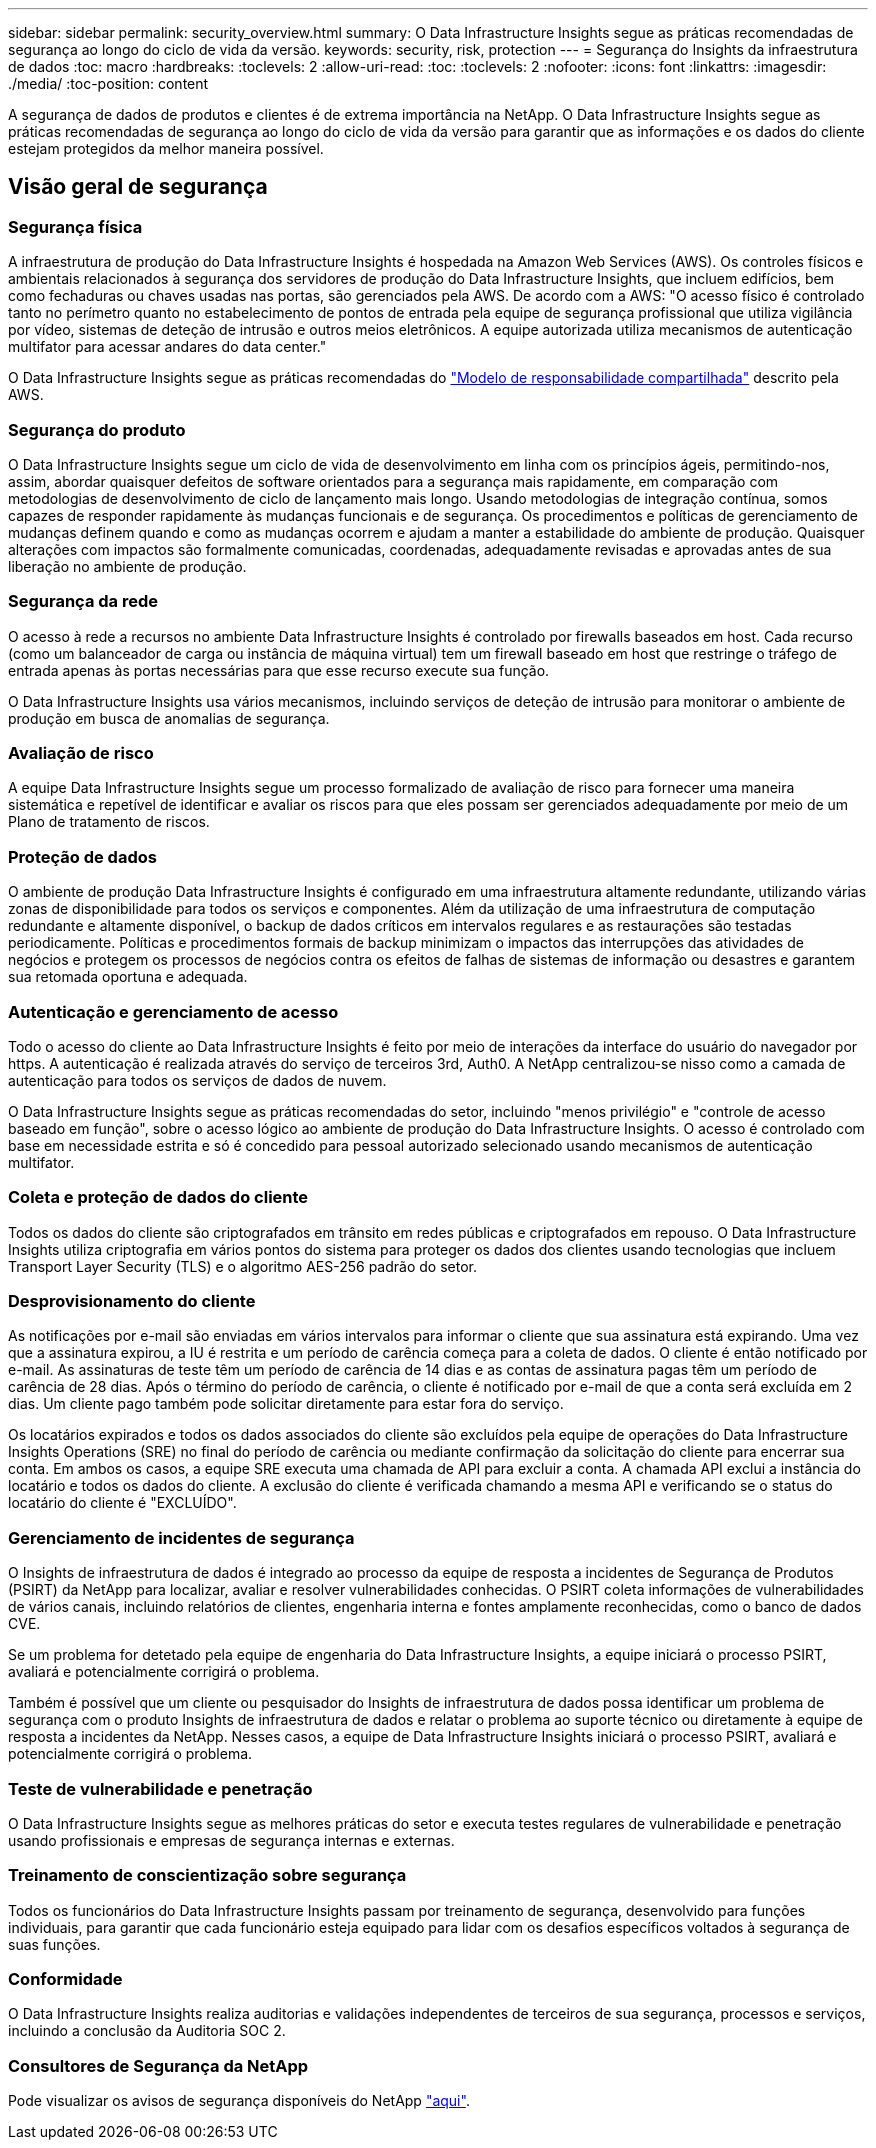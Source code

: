 ---
sidebar: sidebar 
permalink: security_overview.html 
summary: O Data Infrastructure Insights segue as práticas recomendadas de segurança ao longo do ciclo de vida da versão. 
keywords: security, risk, protection 
---
= Segurança do Insights da infraestrutura de dados
:toc: macro
:hardbreaks:
:toclevels: 2
:allow-uri-read: 
:toc: 
:toclevels: 2
:nofooter: 
:icons: font
:linkattrs: 
:imagesdir: ./media/
:toc-position: content


[role="lead"]
A segurança de dados de produtos e clientes é de extrema importância na NetApp. O Data Infrastructure Insights segue as práticas recomendadas de segurança ao longo do ciclo de vida da versão para garantir que as informações e os dados do cliente estejam protegidos da melhor maneira possível.



== Visão geral de segurança



=== Segurança física

A infraestrutura de produção do Data Infrastructure Insights é hospedada na Amazon Web Services (AWS). Os controles físicos e ambientais relacionados à segurança dos servidores de produção do Data Infrastructure Insights, que incluem edifícios, bem como fechaduras ou chaves usadas nas portas, são gerenciados pela AWS. De acordo com a AWS: "O acesso físico é controlado tanto no perímetro quanto no estabelecimento de pontos de entrada pela equipe de segurança profissional que utiliza vigilância por vídeo, sistemas de deteção de intrusão e outros meios eletrônicos. A equipe autorizada utiliza mecanismos de autenticação multifator para acessar andares do data center."

O Data Infrastructure Insights segue as práticas recomendadas do link:https://aws.amazon.com/compliance/shared-responsibility-model/["Modelo de responsabilidade compartilhada"] descrito pela AWS.



=== Segurança do produto

O Data Infrastructure Insights segue um ciclo de vida de desenvolvimento em linha com os princípios ágeis, permitindo-nos, assim, abordar quaisquer defeitos de software orientados para a segurança mais rapidamente, em comparação com metodologias de desenvolvimento de ciclo de lançamento mais longo. Usando metodologias de integração contínua, somos capazes de responder rapidamente às mudanças funcionais e de segurança. Os procedimentos e políticas de gerenciamento de mudanças definem quando e como as mudanças ocorrem e ajudam a manter a estabilidade do ambiente de produção. Quaisquer alterações com impactos são formalmente comunicadas, coordenadas, adequadamente revisadas e aprovadas antes de sua liberação no ambiente de produção.



=== Segurança da rede

O acesso à rede a recursos no ambiente Data Infrastructure Insights é controlado por firewalls baseados em host. Cada recurso (como um balanceador de carga ou instância de máquina virtual) tem um firewall baseado em host que restringe o tráfego de entrada apenas às portas necessárias para que esse recurso execute sua função.

O Data Infrastructure Insights usa vários mecanismos, incluindo serviços de deteção de intrusão para monitorar o ambiente de produção em busca de anomalias de segurança.



=== Avaliação de risco

A equipe Data Infrastructure Insights segue um processo formalizado de avaliação de risco para fornecer uma maneira sistemática e repetível de identificar e avaliar os riscos para que eles possam ser gerenciados adequadamente por meio de um Plano de tratamento de riscos.



=== Proteção de dados

O ambiente de produção Data Infrastructure Insights é configurado em uma infraestrutura altamente redundante, utilizando várias zonas de disponibilidade para todos os serviços e componentes. Além da utilização de uma infraestrutura de computação redundante e altamente disponível, o backup de dados críticos em intervalos regulares e as restaurações são testadas periodicamente. Políticas e procedimentos formais de backup minimizam o impactos das interrupções das atividades de negócios e protegem os processos de negócios contra os efeitos de falhas de sistemas de informação ou desastres e garantem sua retomada oportuna e adequada.



=== Autenticação e gerenciamento de acesso

Todo o acesso do cliente ao Data Infrastructure Insights é feito por meio de interações da interface do usuário do navegador por https. A autenticação é realizada através do serviço de terceiros 3rd, Auth0. A NetApp centralizou-se nisso como a camada de autenticação para todos os serviços de dados de nuvem.

O Data Infrastructure Insights segue as práticas recomendadas do setor, incluindo "menos privilégio" e "controle de acesso baseado em função", sobre o acesso lógico ao ambiente de produção do Data Infrastructure Insights. O acesso é controlado com base em necessidade estrita e só é concedido para pessoal autorizado selecionado usando mecanismos de autenticação multifator.



=== Coleta e proteção de dados do cliente

Todos os dados do cliente são criptografados em trânsito em redes públicas e criptografados em repouso. O Data Infrastructure Insights utiliza criptografia em vários pontos do sistema para proteger os dados dos clientes usando tecnologias que incluem Transport Layer Security (TLS) e o algoritmo AES-256 padrão do setor.



=== Desprovisionamento do cliente

As notificações por e-mail são enviadas em vários intervalos para informar o cliente que sua assinatura está expirando. Uma vez que a assinatura expirou, a IU é restrita e um período de carência começa para a coleta de dados. O cliente é então notificado por e-mail. As assinaturas de teste têm um período de carência de 14 dias e as contas de assinatura pagas têm um período de carência de 28 dias. Após o término do período de carência, o cliente é notificado por e-mail de que a conta será excluída em 2 dias. Um cliente pago também pode solicitar diretamente para estar fora do serviço.

Os locatários expirados e todos os dados associados do cliente são excluídos pela equipe de operações do Data Infrastructure Insights Operations (SRE) no final do período de carência ou mediante confirmação da solicitação do cliente para encerrar sua conta. Em ambos os casos, a equipe SRE executa uma chamada de API para excluir a conta. A chamada API exclui a instância do locatário e todos os dados do cliente. A exclusão do cliente é verificada chamando a mesma API e verificando se o status do locatário do cliente é "EXCLUÍDO".



=== Gerenciamento de incidentes de segurança

O Insights de infraestrutura de dados é integrado ao processo da equipe de resposta a incidentes de Segurança de Produtos (PSIRT) da NetApp para localizar, avaliar e resolver vulnerabilidades conhecidas. O PSIRT coleta informações de vulnerabilidades de vários canais, incluindo relatórios de clientes, engenharia interna e fontes amplamente reconhecidas, como o banco de dados CVE.

Se um problema for detetado pela equipe de engenharia do Data Infrastructure Insights, a equipe iniciará o processo PSIRT, avaliará e potencialmente corrigirá o problema.

Também é possível que um cliente ou pesquisador do Insights de infraestrutura de dados possa identificar um problema de segurança com o produto Insights de infraestrutura de dados e relatar o problema ao suporte técnico ou diretamente à equipe de resposta a incidentes da NetApp. Nesses casos, a equipe de Data Infrastructure Insights iniciará o processo PSIRT, avaliará e potencialmente corrigirá o problema.



=== Teste de vulnerabilidade e penetração

O Data Infrastructure Insights segue as melhores práticas do setor e executa testes regulares de vulnerabilidade e penetração usando profissionais e empresas de segurança internas e externas.



=== Treinamento de conscientização sobre segurança

Todos os funcionários do Data Infrastructure Insights passam por treinamento de segurança, desenvolvido para funções individuais, para garantir que cada funcionário esteja equipado para lidar com os desafios específicos voltados à segurança de suas funções.



=== Conformidade

O Data Infrastructure Insights realiza auditorias e validações independentes de terceiros de sua segurança, processos e serviços, incluindo a conclusão da Auditoria SOC 2.



=== Consultores de Segurança da NetApp

Pode visualizar os avisos de segurança disponíveis do NetApp link:https://security.netapp.com/advisory/["aqui"].
